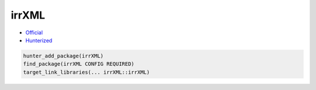 .. spelling::

    irrXML

.. _pkg.irrXML:

irrXML
======

-  `Official <http://www.ambiera.com/irrxml/>`__
-  `Hunterized <https://github.com/hunter-packages/irrXML>`__

.. code-block:: cmake

    hunter_add_package(irrXML)
    find_package(irrXML CONFIG REQUIRED)
    target_link_libraries(... irrXML::irrXML)
